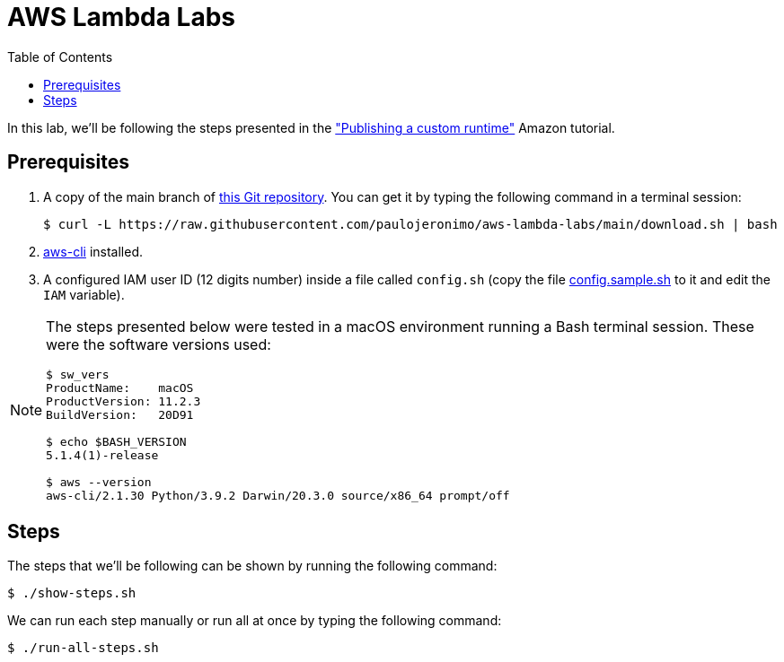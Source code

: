 = AWS Lambda Labs
:icons: font
:nofooter:
:toc:

:uri-git-repo: https://github.com/paulojeronimo/aws-lambda-labs
:uri-aws-cli: https://aws.amazon.com/cli/
:uri-runtimes-walthrough: https://docs.aws.amazon.com/lambda/latest/dg/runtimes-walkthrough.html

In this lab, we’ll be following the steps presented in the
{uri-runtimes-walthrough}["Publishing a custom runtime"] Amazon
tutorial.

== Prerequisites

. A copy of the main branch of {uri-git-repo}[this Git repository].
You can get it by typing the following command in a terminal session:
+
	$ curl -L https://raw.githubusercontent.com/paulojeronimo/aws-lambda-labs/main/download.sh | bash
+
. {uri-aws-cli}[aws-cli] installed.
. A configured IAM user ID (12 digits number) inside a file called
  `config.sh` (copy the file link:config.sample.sh[] to it and edit the
`IAM` variable).

[NOTE]
====
The steps presented below were tested in a macOS environment
running a Bash terminal session. These were the software versions used:

----
$ sw_vers
ProductName:    macOS
ProductVersion: 11.2.3
BuildVersion:   20D91

$ echo $BASH_VERSION
5.1.4(1)-release

$ aws --version
aws-cli/2.1.30 Python/3.9.2 Darwin/20.3.0 source/x86_64 prompt/off
----
====

== Steps

The steps that we’ll be following can be shown by running the following
command:

----
$ ./show-steps.sh
----

We can run each step manually or run all at once by typing the following
command:

----
$ ./run-all-steps.sh
----
